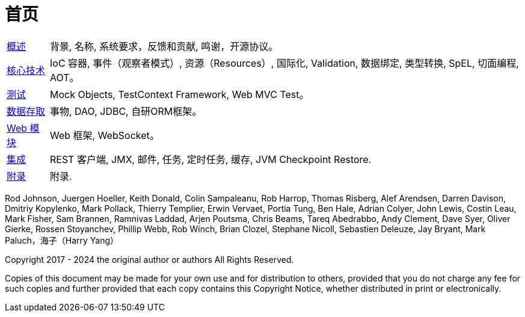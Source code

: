 [[framework-home-page]]
= 首页

[horizontal]
xref:overview.adoc[概述] :: 背景, 名称, 系统要求，反馈和贡献, 鸣谢，开源协议。
xref:core.adoc[核心技术] :: IoC 容器, 事件（观察者模式）, 资源（Resources）, 国际化, Validation, 数据绑定,
类型转换, SpEL, 切面编程, AOT。
<<testing.adoc#testing, 测试>> :: Mock Objects, TestContext Framework, Web MVC Test。
xref:data-access.adoc[数据存取] :: 事物, DAO, JDBC, 自研ORM框架。
xref:web.adoc[Web 模块] :: Web 框架, WebSocket。
xref:integration.adoc[集成] :: REST 客户端, JMX, 邮件, 任务, 定时任务, 缓存, JVM Checkpoint Restore.
xref:appendix.adoc[附录] :: 附录.

Rod Johnson, Juergen Hoeller, Keith Donald, Colin Sampaleanu, Rob Harrop, Thomas Risberg,
Alef Arendsen, Darren Davison, Dmitriy Kopylenko, Mark Pollack, Thierry Templier, Erwin
Vervaet, Portia Tung, Ben Hale, Adrian Colyer, John Lewis, Costin Leau, Mark Fisher, Sam
Brannen, Ramnivas Laddad, Arjen Poutsma, Chris Beams, Tareq Abedrabbo, Andy Clement, Dave
Syer, Oliver Gierke, Rossen Stoyanchev, Phillip Webb, Rob Winch, Brian Clozel, Stephane
Nicoll, Sebastien Deleuze, Jay Bryant, Mark Paluch，海子（Harry Yang）

Copyright 2017 - 2024 the original author or authors All Rights Reserved.

Copies of this document may be made for your own use and for distribution to others,
provided that you do not charge any fee for such copies and further provided that each
copy contains this Copyright Notice, whether distributed in print or electronically.

